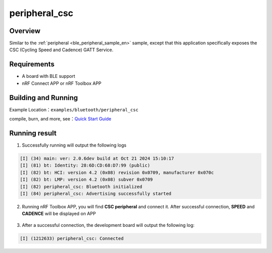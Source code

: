 .. _ble_peripheral_csc_sample_en:

peripheral_csc
#########################

Overview
********

Similar to the :ref:`peripheral <ble_peripheral_sample_en>` sample, except that this
application specifically exposes the CSC (Cycling Speed and Cadence) GATT Service.


Requirements
************

* A board with BLE support
* nRF Connect APP or nRF Toolbox APP

Building and Running
********************

Example Location：``examples/bluetooth/peripheral_csc``

compile, burn, and more, see：`Quick Start Guide <https://doc.winnermicro.net/w800/en/latest/get_started/index.html>`_

Running result
**************

1. Successfully running will output the following logs

.. code-block:: console

	[I] (34) main: ver: 2.0.6dev build at Oct 21 2024 15:10:17
	[I] (81) bt: Identity: 28:6D:CD:68:D7:99 (public)
	[I] (82) bt: HCI: version 4.2 (0x08) revision 0x0709, manufacturer 0x070c
	[I] (82) bt: LMP: version 4.2 (0x08) subver 0x0709
	[I] (82) peripheral_csc: Bluetooth initialized
	[I] (84) peripheral_csc: Advertising successfully started

2. Running nRF Toolbox APP, you will find  **CSC peripheral** and connect it. After successful connection, **SPEED** and **CADENCE** will be displayed on APP 

.. figure:: assert/peripheral_csc.svg
    :align: center 
	
3. After a successful connection, the development board will output the following log:

.. code-block:: console

	[I] (1212633) peripheral_csc: Connected   